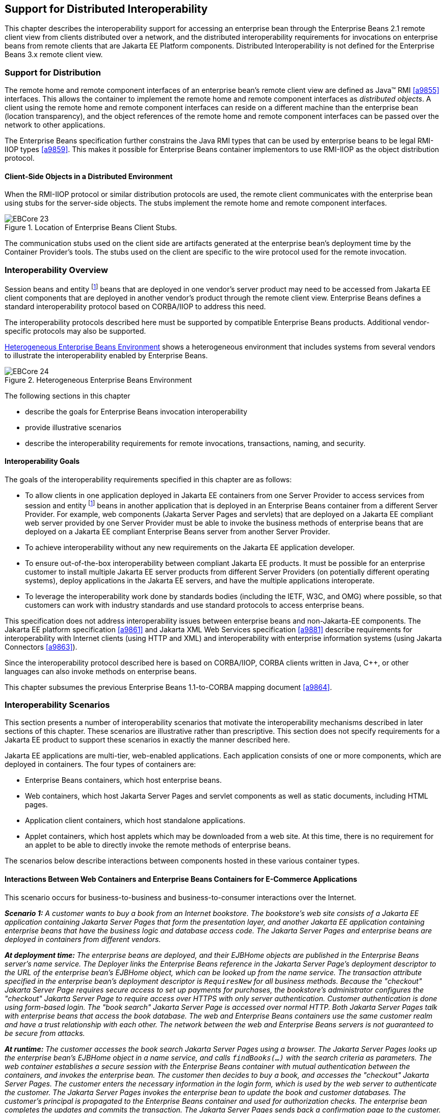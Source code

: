 [[a3308]]
== Support for Distributed Interoperability

This chapter describes the interoperability
support for accessing an enterprise bean through the Enterprise Beans 2.1 remote
client view from clients distributed over a network, and the distributed
interoperability requirements for invocations on enterprise beans from
remote clients that are Jakarta EE Platform
components. Distributed Interoperability is not defined for the Enterprise Beans 3.x
remote client view.

=== Support for Distribution

The remote home
and remote component interfaces of an enterprise bean’s remote client
view are defined as Java(TM) RMI <<a9855>>
interfaces. This allows the container to implement the remote home and
remote component interfaces as _distributed objects_. A client using the
remote home and remote component interfaces can reside on a different
machine than the enterprise bean (location transparency), and the object
references of the remote home and remote component interfaces can be
passed over the network to other applications.

The Enterprise Beans
specification further constrains the Java RMI types that can be used by
enterprise beans to be legal RMI-IIOP types <<a9859>>. This
makes it possible for Enterprise Beans container implementors to use RMI-IIOP as the
object distribution protocol.

==== Client-Side Objects in a Distributed Environment

When the RMI-IIOP
protocol or similar distribution protocols are used, the remote client
communicates with the enterprise bean using stubs for the server-side
objects. The stubs implement the remote home and remote component
interfaces.

.Location of Enterprise Beans Client Stubs.
image::EBCore-23.png[]

The communication stubs used on the client
side are artifacts generated at the enterprise bean’s deployment time by
the Container Provider’s tools. The stubs used on the client are
specific to the wire protocol used for the remote invocation.

=== Interoperability Overview

Session beans and
entity footnote:a10313[Component contract and client view of entity beans 
are described in the Enterprise Beans Optional Features document <<a9890>>.] beans that 
are deployed in one vendor’s
server product may need to be accessed from Jakarta EE client components
that are deployed in another vendor’s product through the remote client
view. Enterprise Beans defines a standard interoperability protocol based on
CORBA/IIOP to address this need.

The
interoperability protocols described here must be supported by
compatible Enterprise Beans products. Additional vendor-specific protocols may also
be supported.

<<a3322>> shows a heterogeneous environment that includes systems
from several vendors to illustrate the interoperability enabled by Enterprise Beans.

[[a3322]]
.Heterogeneous Enterprise Beans Environment
image::EBCore-24.png[]

The following sections in this chapter

* describe the goals for Enterprise Beans invocation interoperability

* provide illustrative scenarios

* describe the interoperability requirements
for remote invocations, transactions, naming, and security.

==== Interoperability Goals

The goals of the
interoperability requirements specified in
this chapter are as follows:

* To allow clients in one application deployed
in Jakarta EE containers from one Server Provider to access services from
session and entity footnote:a10313[] beans in another application that is deployed in an Enterprise Beans
container from a different Server Provider. For example, web components
(Jakarta Server Pages and servlets) that are deployed on a Jakarta EE compliant
web server provided by one Server Provider must be able to invoke the
business methods of enterprise beans that are deployed on a Jakarta EE
compliant Enterprise Beans server from another Server Provider.

* To achieve interoperability without any new
requirements on the Jakarta EE application developer.

* To ensure out-of-the-box interoperability
between compliant Jakarta EE products. It must be possible for an
enterprise customer to install multiple Jakarta EE server products from
different Server Providers (on potentially different operating systems),
deploy applications in the Jakarta EE servers, and have the multiple
applications interoperate.

* To leverage the interoperability work done by
standards bodies (including the IETF, W3C, and OMG) where possible, so
that customers can work with industry standards and use standard
protocols to access enterprise beans.

This specification does not address
interoperability issues between enterprise beans and non-Jakarta-EE
components. The Jakarta EE platform specification <<a9861>> and 
Jakarta XML Web Services specification <<a9881>> describe requirements for
interoperability with Internet clients (using HTTP and XML) and
interoperability with enterprise information systems 
(using Jakarta Connectors <<a9863>>).

Since the interoperability protocol described
here is based on CORBA/IIOP, CORBA clients written in Java, C++, or
other languages can also invoke methods on enterprise beans.

This chapter subsumes the previous Enterprise Beans 1.1-to-CORBA mapping document 
<<a9864>>.

[[a3337]]
=== Interoperability Scenarios

This section
presents a number of interoperability scenarios that motivate the
interoperability mechanisms described in later sections of this chapter.
These scenarios are illustrative rather than prescriptive. This section
does not specify requirements for a Jakarta EE product to support these
scenarios in exactly the manner described here.

Jakarta EE applications are multi-tier,
web-enabled applications. Each application consists of one or more
components, which are deployed in containers. The four types of
containers are:

* Enterprise Beans containers, which host enterprise beans.

* Web containers, which host Jakarta Server Pages
and servlet components as well as static documents, including
HTML pages.

* Application client containers, which host standalone applications.

* Applet containers, which host applets which
may be downloaded from a web site. At this time, there is no requirement
for an applet to be able to directly invoke the remote methods of
enterprise beans.

The scenarios below describe interactions
between components hosted in these various container types.

==== Interactions Between Web Containers and Enterprise Beans Containers for E-Commerce Applications

This scenario occurs for business-to-business
and business-to-consumer interactions over the Internet.

_**Scenario 1:** A customer wants to buy a book
from an Internet bookstore. The bookstore’s web site consists of a 
Jakarta EE application containing Jakarta Server Pages that form the presentation layer, and
another Jakarta EE application containing enterprise beans that have the
business logic and database access code. The Jakarta Server Pages and enterprise beans
are deployed in containers from different vendors._

_**At deployment time:** The enterprise beans
are deployed, and their EJBHome objects are published in the Enterprise Beans
server’s name service. The Deployer links the Enterprise Beans reference in the Jakarta Server Page’s
deployment descriptor to the URL of the enterprise bean’s EJBHome
object, which can be looked up from the name service. The transaction
attribute specified in the enterprise bean’s deployment descriptor is
`RequiresNew` for all business methods. Because the "checkout" Jakarta Server Page
requires secure access to set up payments for purchases, the bookstore’s
administrator configures the "checkout" Jakarta Server Page to require access over HTTPS
with only server authentication. Customer authentication is done using
form-based login. The "book search" Jakarta Server Page is accessed over normal HTTP.
Both Jakarta Server Pages talk with enterprise beans that access the book database. The
web and Enterprise Beans containers use the same customer realm and have a trust
relationship with each other. The network between the web and Enterprise Beans
servers is not guaranteed to be secure from attacks._

_**At runtime:** The customer accesses the book
search Jakarta Server Pages using a browser. The Jakarta Server Pages looks up the enterprise bean’s
EJBHome object in a name service, and calls `findBooks(...)` with the
search criteria as parameters. The web container establishes a secure
session with the Enterprise Beans container with mutual authentication between the
containers, and invokes the enterprise bean. The customer then decides
to buy a book, and accesses the "checkout" Jakarta Server Pages. The customer enters the
necessary information in the login form, which is used by the web server
to authenticate the customer. The Jakarta Server Pages invokes the enterprise bean to
update the book and customer databases. The customer’s principal is
propagated to the Enterprise Beans container and used for authorization checks. The
enterprise bean completes the updates and commits the transaction. The
Jakarta Server Pages sends back a confirmation page to the customer._

[[a3351]]
==== Interactions Between Application Client Containers and Enterprise Beans Containers Within an Enterprise’s Intranet

_**Scenario 2.1:** An enterprise has an expense
accounting application used by employees from their desktops. The
server-side consists of a Jakarta EE application containing enterprise
beans that are deployed on one vendor's Jakarta EE product, which is hosted
in a datacenter. The client side consists of another Jakarta EE application
containing an application client deployed using another vendor's Jakarta EE
infrastructure. The network between the application client and the Enterprise Beans
container is insecure and needs to be protected against spoofing and
other attacks._

_**At deployment time:** The enterprise beans
are deployed and their EJBHome objects are published in the enterprise’s
name service. The application clients are configured with the names of
the EJBHome objects. The Deployer maps employees to roles that are
allowed access to the enterprise beans. The System Administrator
configures the security settings of the application client and Enterprise Beans
container to use client and server authentication and message
protection. The System Administrator also does the necessary client-side
configuration to allow client authentication._

_**At runtime:** The employee logs on using
username and password. The application client container may interact
with the enterprise’s authentication service infrastructure to set up
the employee’s credentials. The client application does a remote
invocation to the name server to look up the enterprise bean’s EJBHome
object, and creates the enterprise beans. The application client
container uses a secure transport protocol to interact with the name
server and Enterprise Beans server, which does mutual authentication and also
guarantees the confidentiality and integrity of messages. The employee
then enters the expense information and submits it. This causes remote
business methods of the enterprise beans to be invoked. The Enterprise Beans
container performs authorization checks and, if they succeed, executes
the business methods._

_**Scenario 2.2:** This is the same as Scenario
2.1, except that there is no client-side authentication infrastructure
set up by the System Administrator which can authenticate at the
transport protocol layer. At runtime the client container needs to send
the user’s password to the server during the method invocation to
authenticate the employee._

[[a3356]]
==== Interactions Between Two Enterprise Beans Containers in an Enterprise’s Intranet

_**Scenario 3:** An enterprise has an expense
accounting application which needs to communicate with a payroll
application. The applications use enterprise beans and are deployed on
Jakarta EE servers from different vendors. The Jakarta EE servers and
naming/authentication services may be in the enterprise's datacenter
with a physically secure private network between them, or they may need
to communicate across the intranet, which may be less secure. The
applications need to update accounts and payroll databases. The employee
(client) accesses the expense accounting application as described in
Scenario 2._

_**At deployment time:** The Deployer configures
both applications with the appropriate database resources. The accounts
application is configured with the name of the EJBHome object of the
payroll application. The payroll bean’s deployment descriptor specifies
the `RequiresNew` transaction attribute for all methods. The applications
use the same principal-to-role mappings (e.g. the roles may be `Employee`,
`PayrollDept`, `AccountsDept`). The Deployer of these two applications has
administratively set up a trust relationship between the two Enterprise Beans
containers, so that the containers do not need to authenticate
principals propagated on calls to enterprise beans from the other
container. The System Administrator also sets up the message protection
parameters of the two containers if the network is not physically
secure._

_**At runtime:** An employee makes a request to
the accounts application which requires it to access the payroll
application. The accounts application does a lookup of the payroll
application’s EJBHome object in the naming/directory service and creates
enterprise beans. It updates the accounts database and invokes a remote
method of the payroll bean. The accounts bean’s container propagates the
employee’s principal on the method call. The payroll bean’s container
maps the propagated employee principal to a role, does authorization
checks, and sets up the payroll bean’s transaction context. The
container starts a new transaction, then the payroll bean updates the
payroll database, and the container commits the transaction. The
accounts bean receives a status reply from the payroll bean. If an error
occurs in the payroll bean, the accounts bean executes code to recover
from the error and restore the databases to a consistent state._

==== Intranet Application Interactions Between Web Containers and Enterprise Beans Containers

_**Scenario 4:** This is the same as scenario
2.1, except that instead of using a "fat-client" desktop application to
access the enterprise’s expense accounting application, employees use a
web browser and connect to a web server in the intranet that hosts Jakarta Server Pages.
The Jakarta Server Pages gather input from the user (e.g., through an HTML form), invoke
enterprise beans that contain the actual business logic, and format the
results returned by the enterprise beans (using HTML)._

_**At deployment time:** The enterprise Deployer
configures its expense accounting Jakarta Server Pages to require access over HTTPS with
mutual authentication. The web and Enterprise Beans containers use the same customer
realm and have a trust relationship with each other._

_**At run-time:**
The employee logs in to the client desktop, starts the browser, and
accesses the expense accounting Jakarta Server Page. The browser establishes an HTTPS
session with the web server. Client authentication is performed (for
example) using the employee’s credentials which have been established by
the operating system at login time (the browser interacts with the
operating system to obtain the employee’s credentials). The Jakarta Server Page looks up
the enterprise bean’s EJBHome object in a name service. The web
container establishes a secure session with the Enterprise Beans container with
mutual authentication and integrity/confidentiality protection between
the containers, and invokes methods on the enterprise beans._

[[a3364]]
=== Overview of Interoperability Requirements

The
interoperability requirements used to
support the above scenarios are:

. Remote method invocation on an enterprise
bean’s EJBObject and EJBHome object references (scenarios 1,2,3,4),
described in <<a3376>>.

. Name service lookup of the enterprise bean’s
EJBHome object (scenarios 1,2,3,4), described in <<a3504>>.

. Integrity and confidentiality protection of
messages (scenarios 1,2,3,4), described in <<a3517>>.

. Authentication between an application client
and Enterprise Beans container (described in <<a3517>>):

.. Mutual authentication at the transport
protocol layer when there is client-side authentication infrastructure
such as certificates (scenario 2.1).

.. Transfer of the user’s authentication data
from application client to Enterprise Beans container to allow the Enterprise Beans container to
authenticate the client when there is no client-side authentication
infrastructure (scenario 2.2).

. Mutual authentication between two Enterprise Beans
containers or between a web and Enterprise Beans container to establish trust before
principals are propagated (scenarios 1,3,4), described in <<a3517>>.

. Propagation of the Internet or intranet
user’s principal name for invocations on enterprise beans from web or
Enterprise Beans containers when the client and server containers have a trust
relationship (scenarios 1,3,4), described in <<a3517>>.

Enterprise Beans, web, and application client containers
must support the above requirements separately as well as in
combinations.

[[a3376]]
=== Remote Invocation Interoperability

This section
describes the interoperability mechanisms that enable remote invocations
on EJBObject and EJBHome object references when client containers and
Enterprise Beans containers are provided by different vendors. This is needed to
satisfy interoperability requirement (1) in <<a3364>>.

All Enterprise Beans, web, and
application client containers must support the IIOP 1.2 protocol for
remote invocations on EJBObject and EJBHome references. Enterprise Beans containers
must be capable of servicing IIOP 1.2 based invocations on EJBObject and
EJBHome objects. IIOP 1.2 is part of the CORBA 2.3.1 specification
<<a9865>> from the
OMG.footnote:a10314[CORBA APIs and earlier versions of the IIOP protocol are 
already included in the J2SE 1.2, J2SE 1.3 and J2EE 1.2 platforms through 
JavaIDL and RMI-IIOP.] Containers may additionally support
vendor-specific protocols.

CORBA Interoperable Object References (IORs)
for EJBObject and EJBHome object references must include the GIOP
version number 1.2. The IIOP infrastructure in all Jakarta EE containers
must be able to accept fragmented GIOP messages, although sending
fragmented messages is optional. Bidirectional GIOP messages may
optionally be supported by Jakarta EE clients and servers: if a Jakarta EE
server receives an IIOP message from a client which contains the
`BiDirIIOPServiceContext` structure, it may or may not use the same
connection for sending requests back to the client.

Since Java applications use Unicode
characters by default, Jakarta EE containers are required to support the
Unicode UTF16 code set for transmission of character and string data (in
the IDL `wchar` and `wstring` datatypes). Jakarta EE containers may
optionally support additional code sets. EJBObject and EJBHome IORs must
have the `TAG_CODE_SETS` tagged component which declares the codesets
supported by the Enterprise Beans container. IIOP messages which include `wchar` and
`wstring` datatypes must have the code sets service context field. The
CORBA 2.3.1 requirements for code set support must be followed by 
Jakarta EE containers.

Enterprise Beans containers are required to translate Java
types to their on-the-wire representation in IIOP messages using the
Java Language to IDL mapping specification <<a9859>> with the
wire formats for IDL types as described in the GIOP specification in
CORBA 2.3. The following subsections describe the mapping details for
Java types.

==== Mapping Java Remote Interfaces to IDL

The Java Language to IDL Mapping specification <<a9859>>
describes precisely how the remote home and remote component interfaces
of a session bean or an entity bean footnote:a10315[Component contract 
and client view of entity beans are described in the Enterprise Beans Optional 
Features document <<a9890>>.] are mapped to
IDL. This mapping to IDL is typically implicit when Java RMI over IIOP
is used to invoke enterprise beans. Jakarta EE clients use only the Java
RMI APIs to invoke enterprise beans. The client container may use the
CORBA portable Stub APIs for the client-side stubs. Enterprise Beans containers may
create CORBA Tie objects for each EJBObject or EJBHome object.

==== Mapping Value Objects to IDL

The Java
interfaces that are passed by value during remote invocations on
enterprise beans are `jakarta.ejb.Handle`, `jakarta.ejb.HomeHandle`, and
`jakarta.ejb.EJBMetaData`. There may also be application-specific value
types that are passed as parameters or return values on enterprise bean
invocations. In addition, several Java exception classes that are thrown
by remote methods also result in concrete IDL value types. All these
value types are mapped to IDL abstract value types or abstract
interfaces using the rules in the Java Language to IDL Mapping.

==== Mapping of System Exceptions

Java system 
exceptions, including the `java.rmi.RemoteException` and its subclasses,
may be thrown by the Enterprise Beans container. If the client’s invocation was made
over IIOP, the Enterprise Beans server is required to map these exceptions to CORBA
system exceptions and send them in the IIOP reply message to the client,
as specified in the following table

[width="100%",cols="50%,50%",options="header",]
|===
|System exception thrown by Enterprise Beans container
|CORBA system exception received by client ORB
|jakarta.transaction.TransactionRolledbackException
|TRANSACTION_ROLLEDBACK

|jakarta.transaction.TransactionRequiredException
|TRANSACTION_REQUIRED

|jakarta.transaction.InvalidTransactionException
|INVALID_TRANSACTION

|java.rmi.NoSuchObjectException
|OBJECT_NOT_EXIST

|java.rmi.AccessException
|NO_PERMISSION

|java.rmi.MarshalException
|MARSHAL

|java.rmi.RemoteException
|UNKNOWN
|===

For Enterprise Beans clients, the ORB’s unmarshaling
machinery maps CORBA system exceptions received in the IIOP reply
message to the appropriate Java exception as specified in the Java
Language to IDL mapping. This results in the original Java exception
being received by the client Jakarta EE component.

==== Obtaining Stub and Client View Classes

When a Jakarta EE
component (application client, Jakarta Server Page, servlet or enterprise bean) receives
a reference to an EJBObject or EJBHome object through JNDI lookup or as
a parameter or return value of an invocation on an enterprise bean, an
instance of an RMI-IIOP stub class (proxy) for the enterprise bean’s
remote home or remote RMI interface needs to be created. When a
component receives a value object as a parameter or return value of an
enterprise bean invocation, an instance of the value class needs to be
created. The stub class, value class, and other client view classes must
be available to the referencing container (the container hosting the
component that receives the reference or value type).

The client view
classes, including application value classes, must be packaged with the
referencing component’s application, as described in <<a9306>>.

Stubs for invoking on EJBHome and EJBObject
references must be provided by the referencing container, for example,
by generating stub classes at deployment time for the EJBHome and
EJBObject interfaces of the referenced beans that are packaged with the
referencing component’s application. Stub classes may or may not follow
the standard RMI-IIOP portable stub architecture.

Containers may optionally support run-time
downloading of stub and value classes needed by the referencing
container. The CORBA 2.3.1 specification and the Java Language to IDL
Mapping specify how stub and value type implementations are to be
downloaded: using codebase URLs that are either embedded in the
EJBObject or EJBHome’s IOR, or sent in the IIOP message service context,
or marshalled with the value type. The URLs for downloading may
optionally include an HTTPS URL for secure downloading.

[[a3410]]
==== System Value Classes

System value
classes are serializable value classes
implementing the `jakarta.ejb.Handle`, `jakarta.ejb.HomeHandle`,
`jakarta.ejb.EJBMetaData`, `java.util.Enumeration`, 
`java.util.Collection`, and `java.util.Iterator` interfaces. 
These value classes are provided by the
Enterprise Beans container vendor. They must be provided in the form of a JAR file by
the container hosting the referenced bean. For interoperability
scenarios, if a referencing component would use such
system value classes at runtime, the
Deployer must ensure that these system value classes provided by the
container hosting the referenced bean are available to the referencing
component. This may be done, for example, by including these system
value classes in the classpath of the referencing container, or by
deploying the system value classes with the referencing component’s
application by providing them to the deployment tool.

Implementations of these system value classes
must be portable (they must use only J2SE and Jakarta EE APIs) so that they
can be instantiated in another vendor’s container. If the system value
class implementation needs to load application-specific classes (such as
remote home or remote component interfaces) at runtime, it must use the
thread context class loader. The referencing container must make
application-specific classes available to the system value class
instance at runtime through the thread context class loader.

===== HandleDelegate SPI

The
`jakarta.ejb.spi.HandleDelegate` service
provider interface defines methods that enable portable implementations
of `Handle` and `HomeHandle` that are instantiated in a different
vendor’s container to serialize and deserialize EJBObject and EJBHome
references. The `HandleDelegate` interface is not used by enterprise
beans or Jakarta EE application components directly.

Enterprise Beans, web and application client containers
must provide implementations of the `HandleDelegate` interface. The
`HandleDelegate` object must be accessible in the client Jakarta EE
component’s JNDI namespace at the reserved name 
`"java:comp/HandleDelegate"`. The HandleDelegate object is not exported
outside the container that provides it.

Portable implementations of `Handle` and `HomeHandle`
 must look up the HandleDelegate object of
the container in which they are instantiated using JNDI at the name 
`"java:comp/HandleDelegate"` and use the HandleDelegate object to
serialize and deserialize EJBObject and EJBHome references as follows:

* Handle and HomeHandle implementation classes
must define `writeObject` and `readObject` methods to control their
serialization and deserialization. These methods must not wrap or
substitute the stream objects that are passed to the HandleDelegate
methods.

* The `writeObject` method of Handle
implementations must call `HandleDelegate.writeEJBObject` with the
Handle’s EJBObject reference and the serialization output stream object
as parameters. The HandleDelegate implementation (which is provided by
the client container in which the Handle was instantiated, potentially
from a different vendor) then writes the EJBObject to the output stream.
If the output stream corresponds to an IIOP message, the HandleDelegate
must use the standard IIOP abstract interface format for writing the
EJBObject reference.

* The `readObject` method of Handle
implementations must call `HandleDelegate.readEJBObject` with the
serialization input stream object as parameter, and with the stream
positioned at the location where the EJBObject can be read. The
HandleDelegate implementation then reads the EJBObject from the input
stream and returns it to the Handle. If the input stream corresponds to
an IIOP message, the HandleDelegate must use the standard abstract
interface format for reading the EJBObject reference. The HandleDelegate
must ensure that the EJBObject reference is capable of performing
invocations immediately after deserialization. The Handle maintains a
reference to the EJBObject as a transient instance variable and returns
it when the Jakarta EE component calls `Handle.getEJBObject`.

* The `writeObject` and `readObject` methods of
HomeHandle implementation classes must be implemented similarly, by
using `HandleDelegate.writeEJBHome` and `HandleDelegate.readEJBHome`
respectively.

===  Transaction Interoperability

Transaction interoperability between
containers provided by different vendors is an optional feature in this
version of the Enterprise Beans specification. Vendors may choose to not implement
transaction interoperability. However, vendors who choose to implement
transaction interoperability must follow the requirements in sections
<<a3429>> and <<a3452>>, and vendors who choose not to implement
transaction interoperability must follow the requirements in <<a3452>>.

[[a3429]]
==== Transaction Interoperability Requirements

A distributed transaction started by a web
or Enterprise Beans container must be able to propagate in a remote invocation to an
enterprise bean in an Enterprise Beans container provided by a different vendor, and
the containers must participate in the distributed two-phase commit
protocol.

===== Transaction Context Wire Format

Transaction context propagation from client
to Enterprise Beans container uses the implicit propagation mechanism described in
the CORBA Object Transaction Service (OTS) v1.2 specification <<a9860>>.

The transaction context format in IIOP
messages is specified in the `CosTransactions::PropagationContext`
structure described in the OTS specification. Enterprise Beans containers that
support transaction interoperability are required to be capable of
producing and consuming transaction contexts in IIOP messages in the
format described in the OTS specification. Web containers that support
transaction interoperability are required to include client-side
libraries which can produce the OTS transaction context for sending over
IIOP.

Note that it is not necessary for containers
to include the Java mappings of the OTS APIs. A container may implement
the requirements in the OTS specification in any manner, for example
using a non-Java OTS implementation, or an on-the-wire bridge between an
existing transaction manager and the OTS protocol, or an OTS wrapper
around an existing transaction manager.

The `CosTransactions::PropagationContext`
structure must be included in IIOP messages sent by web or Enterprise Beans
containers when required by the rules described in the OTS 1.2
specification. The target Enterprise Beans container must process IIOP invocations
based on the transaction policies of EJBObject or EJBHome references
using the rules described in the OTS 1.2 specification <<a9860>>.

===== Two-Phase Commit Protocol

The object
interaction diagram in <<a3440>>
illustrates the interactions between the client and
server transaction managers for transaction context propagation,
resource and synchronization object registration, and two-phase commit.
This diagram is an example of the interactions between the various
entities; it is not intended to be prescriptive.

[[a3440]]
.Transaction Context Propagation
image::EBCore-25.png[]

Containers that perform transactional work
within the scope of a transaction must register an OTS Resource object
with the transaction coordinator whose object reference is included in
the propagated transaction context (step 3), and may also register an
OTS Synchronization object (step 2). If the server container does not
register an OTS Synchronization object, it must still ensure that the
beforeCompletion method of session beans and ejbStore method of entity
beans footnote:a10316[Component contract and client view of entity beans 
are described in the Enterprise Beans Optional Features document <<a9890>>.] 
are called with the proper transaction
context. Containers must participate in the two-phase commit and
recovery procedures performed by the transaction coordinator /
terminator (steps 6,7), as described by the OTS specification.

Compliant Jakarta EE containers must not use
nested transactions in interoperability scenarios.

[[a3443]]
===== Transactional Policies of Enterprise Bean References

The OTS1.2
specification describes the `CosTransactions::OTSPolicy` and
`CosTransactions::InvocationPolicy` structures that are encoded in IORs
as tagged components. EJBObject and EJBHome references must contain
these tagged components footnote:a10317[One way to include the tagged 
components in IORs is to create the object references using a Portable 
Object Adapter (POA) which is initialized with the appropriate 
transaction policies. Note that POA APIs are not required to be supported 
by server containers.] with policy values as
described below.

The transaction attributes of enterprise
beans can be specified per method, while in OTS the entire CORBA object
has the same OTS transaction policy. The rules below ensure that the
transaction context will be propagated if any method of an enterprise
bean needs to execute in the client’s transaction context. However, in
some cases there may be extra performance overhead of propagating the
client’s transaction context even if it will not be used by the
enterprise bean method.

EJBObject and EJBHome references may have the
InvocationPolicy value as either `CosTransactions::SHARED` or
`CosTransactions::EITHER`.footnote:a10318[If the InvocationPolicy is not 
present in the IOR, it is interpreted by the client as if the policy 
value was `CosTransactions::EITHER`.]

All EJBObject and EJBHome references must
have the OTSPolicy value as `CosTransactions::ADAPTS`. This is
necessary to allow clients to invoke methods of the
`jakarta.ejb.EJBObject` and `jakarta.ejb.EJBHome` with or without a
transaction.

The `CosTransactions::Synchronization` object
registered by the Enterprise Beans container with the transaction coordinator should
have the OTSPolicy value `CosTransactions::ADAPTS` and InvocationPolicy
value `CosTransactions::SHARED` to allow enterprise beans to do
transactional work during the `beforeCompletion` notification from the
transaction coordinator.

=====  Exception Handling Behavior

The exception handling behavior described
in the OTS1.2 specification must be followed. In particular, if an
application exception (an exception which is not a CORBA system
exception and does not extend `java.rmi.RemoteException`) 
is returned by the server, the request is
defined as being successful; hence the client-side OTS library must not
roll back the transaction. This allows application exceptions to be
propagated back to the client without rolling back the transaction, as
required by the exception handling rules in <<a2940>>.

[[a3452]]
==== Interoperating with Containers that do not Implement Transaction Interoperability

The requirements
in this subsection are designed to ensure that when a Jakarta EE container
does not support transaction interoperability, the failure modes are
well defined so that the integrity of an application’s data is not
compromised: at worst the transaction is rolled back. When a Jakarta EE
client component expects the client’s transaction to propagate to the
enterprise bean but the client or Enterprise Beans container cannot satisfy this
expectation, a `java.rmi.RemoteException` or subclass is thrown, which
ensures that the client’s transaction will roll back.

In addition, the requirements below allow a
container that does not support transaction propagation to interoperate
with a container that does support transaction propagation in the cases
where the enterprise bean method’s transaction attribute indicates that
the method would not be executed in the client’s transaction.

[[a3455]]
===== Client Container Requirements

If the client in
another container invokes an enterprise bean’s method when there is no
active global transaction associated with the client’s thread, the
client container does not include a transaction context in the IIOP
request message to the Enterprise Beans server, i.e., there is no
`CosTransactions::PropagationContext` structure in the IIOP request
header.

The client application component expects a
global transaction to be propagated to the server only if the client’s
thread has an active global transaction. In this scenario, if the client
container does not support transaction interoperability, it has two
options:

. If the client container does not support
transaction propagation or uses a non-OTS protocol, it must include the
OTS `CosTransactions::PropagationContext` structure in the IIOP request
to the server (step 1 in the object interaction diagram above), with the
`CosTransactions::Coordinator` and `CosTransactions::Terminator` object
references as `null`. The remaining fields in this "null transaction
context" such as the transaction identifier, are not interpreted and
may have any value. The "null transaction context" indicates that there
is a global client transaction active but the client container is not
capable of propagating it to the server. The presence of this "null
transaction context" allows the Enterprise Beans container to determine whether the
Jakarta EE client component expects the client’s global transaction to
propagate to the server.

. Client containers that use the OTS
transaction context format but still do not support transaction
interoperability with other vendor’s containers must reject the
`Coordinator::register_resource` call (step 3 in the object interaction
diagram above) by throwing a CORBA system exception if the server’s
Resource object reference indicates that it belongs to another vendor’s
container.

===== Enterprise Beans container requirements

All Enterprise Beans
containers (including those that do not support transaction propagation)
must include the `CosTransactions::OTSPolicy` and optionally the
`CosTransactions::InvocationPolicy` tagged component in the IOR for
EJBObject and EJBHome references as described in <<a3443>>.

====== Requirements for Enterprise Beans Containers Supporting Transaction Interoperability

When an Enterprise Beans container that supports
transaction propagation receives the IIOP
request message, it must behave as follows:

* If there is no
OTS transaction context in the IIOP message,
the container must follow the behavior described in <<a2695>>.

* If there is a valid, complete OTS transaction
context in the IIOP message, the container must follow the behavior
described in <<a2695>>.

* If there is a null transaction context (as
defined in <<a3455>> above) in the IIOP message, the container’s required
behavior is described in the table below. The entry "throw
RemoteException" indicates that the Enterprise Beans container must throw the
`java.rmi.RemoteException` to the client after the "received request"
interaction with the server’s transaction manager (after step 1 in the
object interaction diagram above).

[width="100%",cols="50%,50%",options="header",]
|===
a|
Enterprise Beans method’s

Transaction Attribute

a|
Enterprise Beans container behavior on receiving

null OTS transaction context

|Mandatory 
|throw RemoteException

|Required 
|throw RemoteException

|RequiresNew
|follow <<a2695>>

|Supports 
|throw RemoteException

|NotSupported
|follow <<a2695>>

|Never 
|follow <<a2695>>

|Bean Managed
|follow <<a2695>>
|===

=== Requirements for Enterprise Beans Containers not Supporting Transaction Interoperability

When an Enterprise Beans container that does not support
transaction interoperability receives the
IIOP request message, it must behave as follows:

* If there is no OTS transaction context in the
IIOP message, the container must follow the behavior described in
<<a2695>>.

* If there is a valid, complete OTS transaction
context in the IIOP message, the container’s required behavior is
described in the table below.

* If there is a null transaction context (as defined in <<a3455>>) 
in the IIOP message, the container’s required behavior is
described in the table below. Note that the container may not know
whether the received transaction context in the IIOP message is valid or
null.

[width="100%",cols="50%,50%",options="header",]
|===
a|
Enterprise Beans method’s

Transaction Attribute

a|
Enterprise Beans container behavior on receiving

null or valid OTS transaction context

|Mandatory 
|throw RemoteException

|Required 
|throw RemoteException

|RequiresNew
|follow <<a2695>>

|Supports 
|throw RemoteException

|NotSupported
|follow <<a2695>>

|Never 
|follow <<a2695>>

|Bean Managed
|follow <<a2695>>
|===

Enterprise Beans containers that accept the OTS
transaction context format but still do not support interoperability
with other vendors’ client containers must follow the column in the
table above for "null or valid OTS transaction context" if the
transaction identity or the Coordinator object reference in the
propagated client transaction context indicate that the client belongs
to a different vendor’s container.

[[a3504]]
===  Naming Interoperability

This section describes the requirements for
supporting interoperable access to naming services for looking up
EJBHome object references (interoperability 
requirement two in <<a3364>>).

Enterprise Beans containers are required to be able to
publish EJBHome object references in a CORBA CosNaming service
<<a9866>>. The CosNaming service must implement the
IDL interfaces in the CosNaming module defined in
<<a9866>> and allow clients to invoke the `resolve` and `list` 
operations over IIOP.

The CosNaming service must follow the
requirements in the CORBA Interoperable Name Service specification
<<a9867>> for providing the host,
port, and object key for its root `NamingContext` object. The
CosNaming service must be able to service IIOP invocations on the root
`NamingContext` at the advertised host, port, and object key.

Client containers (i.e., Enterprise Beans, web, or
application client containers) are required to include a JNDI CosNaming
service provider that uses the mechanisms defined in the Interoperable
Name Service specification to contact the server’s CosNaming service,
and to resolve the EJBHome object using standard CosNaming APIs. The
JNDI CosNaming service provider may or may not use the JNDI SPI
architecture. The JNDI CosNaming service provider must access the root
NamingContext of the server’s CosNaming service by creating an object
reference from the URL `corbaloc:iiop:1.2@<host>:<port>/<objectkey>`
(where `<host>`, `<port>`, and `<objectkey>` are the values
corresponding to the root NamingContext advertised by the server’s
CosNaming service), or by using an equivalent mechanism.

At deployment time, the Deployer of the
client container should obtain the host, port and object key of the
server’s CosNaming service and the CosNaming name of the server EJBHome
object (e.g. by browsing the server’s namespace) for each such `EJB`
annotation or `ejb-ref` element in the client component’s deployment
descriptor. The `ejb-ref-name` (which is used by the client code in the
JNDI lookup call) should then be linked to the EJBHome object’s
CosNaming name. At run-time, the client component’s JNDI lookup call
uses the CosNaming service provider, which contacts the server’s
CosNaming service, resolves the CosNaming name, and returns the EJBHome
object reference to the client component.

Since the EJBHome object’s name is scoped
within the namespace of the CosNaming service that is accessible at the
provided host and port, it is not necessary to federate the namespaces
of the client and server containers.

The advantage of using CosNaming is better
integration with the IIOP infrastructure that is already required for
interoperability, as well as interoperability with non-Jakarta-EE CORBA
clients and servers. Since CosNaming stores only CORBA objects it is
likely that vendors will use other enterprise directory services for
storing other resources.


Security of CosNaming service access is
achieved using the security interoperability protocol described in
<<a3517>>. The
CosNaming service must support this protocol. Clients which construct
the root NamingContext object reference from a URL should send an IIOP
`LocateRequest` message to the CosNaming
service to obtain the complete IOR (with SSL information) of the root
NamingContext, and then initiate an SSL session with the CosNaming
service, as determined by the client policy.

[[a3517]]
=== Security Interoperability

This section
describes the interoperable mechanisms that support secure invocations
on enterprise beans in intranets. These mechanisms are based on the
CORBA/IIOP protocol.

Enterprise Beans containers are required to follow the
protocol rules prescribed by the 
CSIv2 specification Conformance Level 0.

==== Introduction

The goal of the secure invocation mechanisms
is to support the interoperability requirements described earlier in
this chapter, as well as be capable of supporting security technologies
that are expected to be widely deployed in enterprises, including
Kerberos-based secret key mechanisms and X.509 certificate-based public
key mechanisms.

The
authentication identity (i.e. principal) associated with a Jakarta EE
component is usually that of the user on whose behalf the component is
executing.footnote:a10319[When there are concurrent invocations on a 
component from multiple clients, a different principal may be 
associated with the thread of execution for each invocation.] 
The principal under which an
enterprise bean invocation is performed is either that of the bean’s
caller or the run-as principal which was configured by the Deployer.
When there is a chain of invocations across a web component and
enterprise beans, an intermediate component may use the principal of the
caller (the initiating client) or the intermediate component may use its
run-as principal to perform an invocation on the callee, depending on
the security identity specified for the intermediate component in its
deployment descriptor.

The security principal associated with a
container depends on the type of container. Application client
containers usually do not have a separate principal associated with them
(they operate under the user’s principal). Web and Enterprise Beans containers are
typically associated with a security principal of their own (e.g., the
operating system user for the container’s process) which may be
configured by the System Administrator at deployment time. When the
client is a web or Enterprise Beans container, the difference between the client
component’s principal and the client container’s principal is
significant for interoperability considerations.

===== Trust Relationships Between Containers, Principal Propagation

image::EBCore-26.png[]

When there is a chain of multiple invocations
across web components and enterprise beans, intermediate components may
not have access to the authentication data of the initiating client to
provide proof of the client’s identity to the target. In such cases, the
target’s authentication requirements can be satisfied if the target
container trusts the intermediate container to vouch for the
authenticity of the propagated principal. The call is made using the
intermediate container’s principal and authentication data, while also
carrying the propagated principal of the initiating client. The
invocation on the target enterprise bean is authorized and performed
using the propagated principal. This procedure also avoids the overhead
associated with authentication of clients on every remote invocation in
a chain.

Enterprise Beans containers are required to provide the
Deployer or Administrator with the tools to configure
trust relationships for interactions with
intermediate web or Enterprise Beans containers.footnote:a10320[One way to achieve 
this is to configure a "trusted container list" for each Enterprise Beans container 
which contains the list of intermediate client containers that are trusted. 
If the list is empty, then the target Enterprise Beans container does not have a trust 
relationship with any intermediate container.] If a trust
relationship is set up, the containers are usually configured to perform
mutual authentication, unless the security of the network can be ensured
by some physical means. If the network is physically secure, the target
Enterprise Beans container may be configured to trust all client containers. After a
trust relationship is set up, the target Enterprise Beans container does not need to
independently authenticate the initiating client principal sent by the
intermediate container on invocations. Thus only the principal name of
the initiating client (which may include a realm) needs to be
propagated. After a trust relationship has been established, the target
Enterprise Beans container must be able to accept invocations carrying only the
principal name of the initiating client.

For the current interoperability needs of
Jakarta EE, it is assumed that trust
relationships are transitive, such that if a target container trusts an
intermediate container, it implicitly trusts all containers trusted by
the intermediate container.

If no trust relationship has been set up
between a target Enterprise Beans container and an intermediate web or Enterprise Beans container,
the target container must not accept
principals propagated from that intermediate
container, hence the target container needs to have access to and
independently verify the initiating client principal’s authentication
data.

Web and Enterprise Beans containers are required to
support caller propagation mode (where the
initiating client’s principal is propagated down the chain of calls on
enterprise beans) and run-as mode (where the web/Enterprise Beans component’s run-as
identity is propagated). This is needed for scenarios 1, 3 and 4 where
the internet or intranet user’s principal needs to be propagated to the
target Enterprise Beans container.

===== Application Client Authentication

Application
client containers that have authentication infrastructure (such as
certificates, Kerberos) can:

* authenticate the user by interacting with an
authentication service (e.g. the Kerberos
KDC) in the enterprise

* inherit an authentication context which was
established at system login time from the operating system process, or

* obtain the user’s
certificate from a client-side store.

These may be
achieved by plugging in a Java(TM)
Authentication and Authorization Service (JAAS) login module for the
particular authentication service. After authentication is completed, a
credential is associated with the client’s thread of execution, which is
used for all invocations on enterprise beans made from that thread.

If there is no authentication infrastructure
installed in the client’s environment, or the authentication
infrastructure is not capable of authenticating at the transport
protocol layer, the client may send its private credentials (e.g.
password) over a secure connection to the Enterprise Beans server, which
authenticates the user by interacting with an authentication service
(e.g. a secure user/password database). This is similar to the basic
authentication feature of HTTP.

==== Securing Enterprise Beans Invocations

This subsection
describes the interoperable protocol requirements for providing
authentication, protection of integrity and confidentiality, and
principal propagation for invocations on enterprise beans. The
invocation takes place over an enterprise’s intranet as described in the
scenarios in <<a3337>>. 
Since Enterprise Beans invocations use the IIOP protocol, we need to
secure IIOP messages between client and server containers. The client
container may be any of the Jakarta EE containers; the server container is
an Enterprise Beans container.

The secure
interoperability requirements for Enterprise Beans 2.0 (and later) and other J2EE 1.3
(and later) containers are based on Conformance Level 0 of the Common
Secure Interoperability version 2 (CSIv2) Final Available specification
<<a9871>>, which was developed by
the OMG. Enterprise Beans, web, and application client containers must support all
requirements of Conformance Level 0 of the CSIv2 specification. The
following subsections describe how the CSIv2 features are used to
realize the scenarios described in <<a3337>>.

===== Secure Transport Protocol

The Secure
Sockets Layer (SSL 3.0) protocol <<a9870>> and the
related IETF standard Transport Layer
Security (TLS 1.0) protocol <<a9868>> provide
authentication and message protection (that is, integrity and/or
confidentiality) at the transport layer. The original SSL and TLS
specifications supported only X.509 certificates for authenticating
principals. Recently, Kerberos-based authentication mechanisms and
cipher suites have been defined for TLS (RFC 2712 <<a9869>>). 
Thus the TLS specification is
capable of supporting the two main security technologies that are
expected to be widely deployed in enterprises.

Enterprise Beans, web and application client containers
are required to support both SSL 3.0 and TLS 1.0 as security protocols
for IIOP. This satisfies interoperability requirement 3 in <<a3364>>. 
Compliant containers must be capable of using the
following public key SSL/TLS ciphersuites
based on policies set by the System Administrator:

* TLS_RSA_WITH_RC4_128_MD5
* SSL_RSA_WITH_RC4_128_MD5
* TLS_DHE_DSS_WITH_3DES_EDE_CBC_SHA footnote:a10321[This ciphersuite is 
mandatory for compliant TLS implementations as specified in <<a9868>>.]
* SSL_DHE_DSS_WITH_3DES_EDE_CBC_SHA
* TLS_RSA_EXPORT_WITH_RC4_40_MD5
* SSL_RSA_EXPORT_WITH_RC4_40_MD5
* TLS_DHE_DSS_EXPORT_WITH_DES40_CBC_SHA
* SSL_DHE_DSS_EXPORT_WITH_DES40_CBC_SHA

Support for Kerberos ciphersuites is not specified.

When using IIOP over SSL, a secure channel
between client and server containers is established at the SSL layer.
The SSL handshake layer handles authentication (either mutual or
server-only) between containers, negotiation of cipher suite for bulk
data encryption, and optionally provides a compression method. The SSL
record layer performs confidentiality and integrity protection
on application data. Since compliant Jakarta EE
products are already required to support SSL (HTTPS for Internet
communication), the use of SSL/TLS provides a relatively easy route to
interoperable security at the transport layer.

===== Security Information in IORs

Before initiating
a secure connection to the Enterprise Beans container, the client needs to know the
hostname and port number at which the server is listening for SSL
connections, and the security protocols supported or required by the
server object. This information is obtained from the EJBObject or
EJBHome reference’s IOR.

The CSIv2 specification <<a9871>> describes the
`TAG_CSI_SEC_MECH_LIST` tagged component which is included in the IORs
of secured objects. This component contains a sequence of
`CSIIOP::CompoundSecMech` structures (in decreasing order of the
server’s preference) that contain the target object’s security
information for transport layer and service context layer mechanisms.
This information includes the server’s SSL/TLS port, its security
principal and supported/required security mechanisms.

Enterprise Beans containers must be capable of inserting
the CSIv2 tagged components into the IORs for EJBObject and EJBHome
references, based on the Deployer or System Administrator’s security
policy settings. Compliant Enterprise Beans containers must follow the Conformance
Level 0 rules described in the CSIv2 specification for constructing
these IORs.

Enterprise Beans containers must also be capable of
creating IORs that allow access to enterprise beans over unprotected
IIOP, based on the security policies set by the Deployer or System
Administrator.

===== Propagating Principals and Authentication Data in IIOP Messages

In scenarios
where client authentication does not occur at the transport layer it is
necessary to support transfer of authentication data between two
containers in the IIOP message service context. When an intermediate
client container does not have authentication data for the initiating
client, it is necessary to support propagation of client principals in
the IIOP message service context.

It is assumed that all information exchanged
between client and server at the transport layer is also available to
the containers: e.g. the certificates used for authentication at the SSL
layer may be used by the server container for authorization.

image::EBCore-27.png[]

The following cases are required to be supported:

. Application client invocations on enterprise
beans with mutual authentication between the
application client and Enterprise Beans container (C and S1) at the SSL layer
(scenario 2.1 in section <<a3351>>, 
interoperability requirement 4.1 in <<a3364>>). 
For example, this is possible when the enterprise has a
Kerberos-based authentication infrastructure or when client-side
certificates have been installed. In this case the security context of
the IIOP message sent from C to S1 should not contain any additional
information.

. Application client invocations on enterprise
beans with server-only authentication
between the application client and Enterprise Beans container (C and S1) at the SSL
layer (scenario 2.2 in <<a3351>>, interoperability requirement 4.2 in
<<a3364>>). This usually happens when the client cannot authenticate
in the transport. In this case, the client container must be capable of
inserting into the IIOP message a CSIv2 security context with a client
authentication token that contains the client C’s authentication data.
Once the Enterprise Beans container S1 has authenticated the client, it may or may
not maintain state about the client, so subsequent invocations from the
client on the same network connection may need to be authenticated
again. The client and server containers must follow the Conformance
Level 0 rules in the CSIv2 specification for client authentication. In
particular, support for the GSSUP username-password authentication
mechanism is required. Support for other
GSSAPI mechanisms (such as Kerberos) to
perform client authentication at the IIOP layer is optional.

. Invocations from Web/Enterprise Beans clients to
enterprise beans with a trust relationship between the client container
S1 and server container S2 (scenarios 1,3 and 4 in <<a3356>>, 
interoperability requirements five and six
in <<a3364>>). S2 does not need to independently authenticate the
initiating client C. In this case the client container S1 must insert
into the IIOP message a security context with an identity token in the
format described in the CSIv2 specification. The principal may be
propagated as an X.509 certificate chain or
as a X.501 distinguished name or as a
principal name encoded in the GSS exported name format, as described in
the CSIv2 specification. The identity propagated is determined as
follows:

** If the client Web/Enterprise Beans component is configured
to use caller identity, and the caller C authenticated itself to S1,
then the identity token contains the initiating client C’s identity.

** If the client component is configured to use
caller identity, and the caller C did not authenticate itself to S1,
then the identity token contains the anonymous type.

** If the client component is configured to use
a run-as identity then the identity token contains the run-as identity.

Jakarta EE containers are required to support
the stateless mode of propagating principal and authentication
information defined in CSIv2 (where the server does not store any state
for a particular client principal across invocations), and may
optionally support the stateful mode.

The caller principal String provided by
`EJBContext.getCallerPrincipal().getName()` is defined as follows:

* For case one, the principal should be derived
from the distinguished name obtained from the first X.509 certificate in
the client’s certificate chain that was provided to the server during
SSL mutual authentication.

* For case two, the principal should be derived
from the username obtained from the client authentication token in the
CSIv2 security context of the IIOP message. For the GSSUP
username-password mechanism, the principal should be derived from the
username in the `GSSUP::InitialContextToken` structure.

* For case three, the principal depends on the
identity token type in the CSIv2 security context:

** If the type is
X.509 certificate chain, then the principal
should be derived from the distinguished name from the first certificate
in the chain.

** If the type is distinguished name, then the
principal should be derived from the distinguished name.

** If the type is principal name propagated as a
GSS exported name, then the principal should be derived from the
mechanism-specific principal name.

** If the anonymous principal type was
propagated or the identity token was absent, then
`EJBContext.getCallerPrincipal().getName()` returns a product-specific
unauthenticated principal name.

=====  Security Configuration for Containers

Since the interoperability scenarios
involve IIOP/SSL usage in intranets, it is assumed that client and
server container administrators cooperatively configure a consistent set
of security policies for the enterprise.

At product installation or application
deployment time, client and server container administrators may
optionally configure the container and SSL infrastructure as described
below. These preferences may be specified at any level of granularity
(e.g. per host or per container process or per enterprise bean).

* Configure the list of supported SSL cipher
suites in preference order.

* For server containers, configure a list of
trusted client container principals with whom the server has a trust
relationship.

* Configure authentication preferences and
requirements (e.g. if the server prefers authenticated clients to
anonymous clients). In particular, if a trust relationship has been
configured between two servers, then mutual authentication should be
required unless there is physical network security.

* If the client and server are using
certificates for authentication, configure a trusted common certificate
authority for both client and server. If using Kerberos, configure the
client and server with the same KDC or cooperating KDCs.

* Configure a restricted list of trusted
server principals that a client container is allowed to interact with,
to prevent the client’s private credentials such as password from being
sent to untrusted servers.

===== Runtime Behavior

Client containers determine whether to use
SSL for an enterprise bean invocation by using the security policies
configured by the client administrator for interactions with the target
host or enterprise bean, and the
`target_requires` information in the CSIv2 tagged component in the
target enterprise bean’s IOR. If either the client configuration
requires secure interactions with the enterprise bean, or the enterprise
bean requires a secure transport, the client should initiate an SSL
connection to the server. The client must follow the rules described in
the CSIv2 specification Conformance Level 0 for interpreting security
information in IORs and including security context information in IIOP
messages.

When an Enterprise Beans container receives an IIOP
message, its behavior depends on deployment time configuration, run-time
information exchanged with the client at the SSL layer, and
principal/authentication data contained in the IIOP message service
context. Enterprise Beans containers are required to follow the protocol rules
prescribed by the CSIv2 specification Conformance Level 0.

When the System
Administrator changes the security policies associated with an
enterprise bean, the IORs for Enterprise Beans references should be updated. When the
bean has existing clients holding IORs, it is recommended that the
security policy change should be handled by the client and server
containers transparently to the client application if the old security
policy is compatible with the new one. This may be done by using
interoperable GIOP 1.2 forwarding mechanisms.
